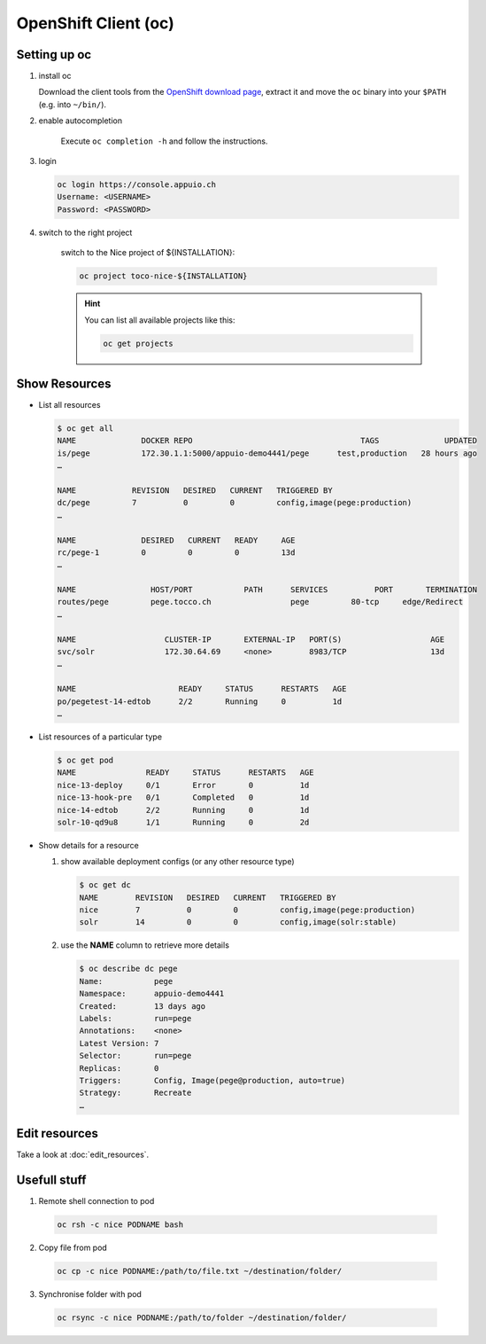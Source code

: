 OpenShift Client (oc)
=====================

Setting up oc
-------------

1. install oc

   Download the client tools from the `OpenShift download page`_, extract it and move the ``oc`` binary into your ``$PATH``
   (e.g. into ``~/bin/``).

   .. _OpenShift download page: https://www.openshift.org/download.html

2. enable autocompletion

    Execute ``oc completion -h`` and follow the instructions.

3. login

   .. code:: bash

       oc login https://console.appuio.ch
       Username: <USERNAME>
       Password: <PASSWORD>

   .. todo:: update endpoint for private cloud

4. switch to the right project

    switch to the Nice project of ${INSTALLATION}:

    .. code::

        oc project toco-nice-${INSTALLATION}

    .. hint::

        You can list all available projects like this:

        .. code::

            oc get projects

Show Resources
--------------

* List all resources

  .. code:: bash

     $ oc get all
     NAME              DOCKER REPO                                    TAGS              UPDATED
     is/pege           172.30.1.1:5000/appuio-demo4441/pege      test,production   28 hours ago
     …

     NAME            REVISION   DESIRED   CURRENT   TRIGGERED BY
     dc/pege         7          0         0         config,image(pege:production)
     …

     NAME              DESIRED   CURRENT   READY     AGE
     rc/pege-1         0         0         0         13d
     …

     NAME                HOST/PORT           PATH      SERVICES          PORT       TERMINATION
     routes/pege         pege.tocco.ch                 pege         80-tcp     edge/Redirect
     …

     NAME                   CLUSTER-IP       EXTERNAL-IP   PORT(S)                   AGE
     svc/solr               172.30.64.69     <none>        8983/TCP                  13d
     …

     NAME                      READY     STATUS      RESTARTS   AGE
     po/pegetest-14-edtob      2/2       Running     0          1d
     …

* List resources of a particular type

  .. code:: bash

     $ oc get pod
     NAME               READY     STATUS      RESTARTS   AGE
     nice-13-deploy     0/1       Error       0          1d
     nice-13-hook-pre   0/1       Completed   0          1d
     nice-14-edtob      2/2       Running     0          1d
     solr-10-qd9u8      1/1       Running     0          2d


* Show details for a resource

  #. show available deployment configs (or any other resource type)

     .. code::

        $ oc get dc
        NAME        REVISION   DESIRED   CURRENT   TRIGGERED BY
        nice        7          0         0         config,image(pege:production)
        solr        14         0         0         config,image(solr:stable)

  #. use the **NAME** column to retrieve more details

     .. code::

        $ oc describe dc pege
        Name:           pege
        Namespace:      appuio-demo4441
        Created:        13 days ago
        Labels:         run=pege
        Annotations:    <none>
        Latest Version: 7
        Selector:       run=pege
        Replicas:       0
        Triggers:       Config, Image(pege@production, auto=true)
        Strategy:       Recreate
        …

Edit resources
--------------

Take a look at :doc:`edit_resources`.

Usefull stuff
-------------

1. Remote shell connection to pod

  .. code::
  
    oc rsh -c nice PODNAME bash
    
2. Copy file from pod
  
  .. code::
  
    oc cp -c nice PODNAME:/path/to/file.txt ~/destination/folder/

3. Synchronise folder with pod

  .. code::
  
    oc rsync -c nice PODNAME:/path/to/folder ~/destination/folder/
